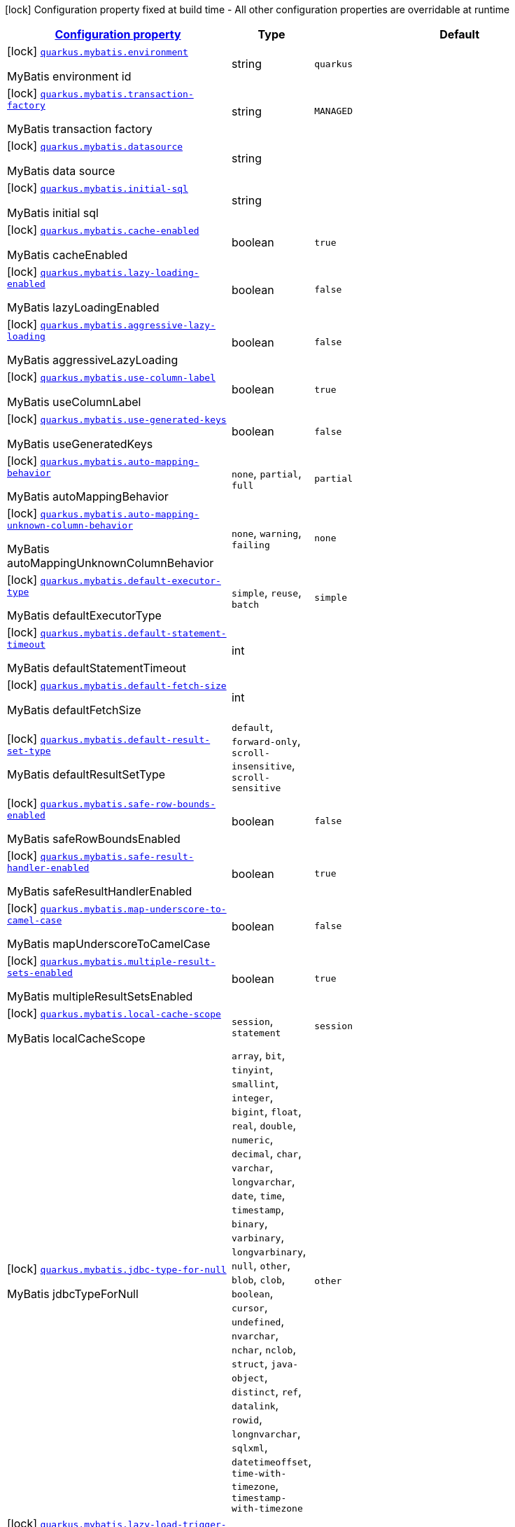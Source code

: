 [.configuration-legend]
icon:lock[title=Fixed at build time] Configuration property fixed at build time - All other configuration properties are overridable at runtime
[.configuration-reference.searchable, cols="80,.^10,.^10"]
|===

h|[[quarkus-mybatis_configuration]]link:#quarkus-mybatis_configuration[Configuration property]

h|Type
h|Default

a|icon:lock[title=Fixed at build time] [[quarkus-mybatis_quarkus.mybatis.environment]]`link:#quarkus-mybatis_quarkus.mybatis.environment[quarkus.mybatis.environment]`

[.description]
--
MyBatis environment id
--|string 
|`quarkus`


a|icon:lock[title=Fixed at build time] [[quarkus-mybatis_quarkus.mybatis.transaction-factory]]`link:#quarkus-mybatis_quarkus.mybatis.transaction-factory[quarkus.mybatis.transaction-factory]`

[.description]
--
MyBatis transaction factory
--|string 
|`MANAGED`


a|icon:lock[title=Fixed at build time] [[quarkus-mybatis_quarkus.mybatis.datasource]]`link:#quarkus-mybatis_quarkus.mybatis.datasource[quarkus.mybatis.datasource]`

[.description]
--
MyBatis data source
--|string 
|


a|icon:lock[title=Fixed at build time] [[quarkus-mybatis_quarkus.mybatis.initial-sql]]`link:#quarkus-mybatis_quarkus.mybatis.initial-sql[quarkus.mybatis.initial-sql]`

[.description]
--
MyBatis initial sql
--|string 
|


a|icon:lock[title=Fixed at build time] [[quarkus-mybatis_quarkus.mybatis.cache-enabled]]`link:#quarkus-mybatis_quarkus.mybatis.cache-enabled[quarkus.mybatis.cache-enabled]`

[.description]
--
MyBatis cacheEnabled
--|boolean 
|`true`


a|icon:lock[title=Fixed at build time] [[quarkus-mybatis_quarkus.mybatis.lazy-loading-enabled]]`link:#quarkus-mybatis_quarkus.mybatis.lazy-loading-enabled[quarkus.mybatis.lazy-loading-enabled]`

[.description]
--
MyBatis lazyLoadingEnabled
--|boolean 
|`false`


a|icon:lock[title=Fixed at build time] [[quarkus-mybatis_quarkus.mybatis.aggressive-lazy-loading]]`link:#quarkus-mybatis_quarkus.mybatis.aggressive-lazy-loading[quarkus.mybatis.aggressive-lazy-loading]`

[.description]
--
MyBatis aggressiveLazyLoading
--|boolean 
|`false`


a|icon:lock[title=Fixed at build time] [[quarkus-mybatis_quarkus.mybatis.use-column-label]]`link:#quarkus-mybatis_quarkus.mybatis.use-column-label[quarkus.mybatis.use-column-label]`

[.description]
--
MyBatis useColumnLabel
--|boolean 
|`true`


a|icon:lock[title=Fixed at build time] [[quarkus-mybatis_quarkus.mybatis.use-generated-keys]]`link:#quarkus-mybatis_quarkus.mybatis.use-generated-keys[quarkus.mybatis.use-generated-keys]`

[.description]
--
MyBatis useGeneratedKeys
--|boolean 
|`false`


a|icon:lock[title=Fixed at build time] [[quarkus-mybatis_quarkus.mybatis.auto-mapping-behavior]]`link:#quarkus-mybatis_quarkus.mybatis.auto-mapping-behavior[quarkus.mybatis.auto-mapping-behavior]`

[.description]
--
MyBatis autoMappingBehavior
--|`none`, `partial`, `full` 
|`partial`


a|icon:lock[title=Fixed at build time] [[quarkus-mybatis_quarkus.mybatis.auto-mapping-unknown-column-behavior]]`link:#quarkus-mybatis_quarkus.mybatis.auto-mapping-unknown-column-behavior[quarkus.mybatis.auto-mapping-unknown-column-behavior]`

[.description]
--
MyBatis autoMappingUnknownColumnBehavior
--|`none`, `warning`, `failing` 
|`none`


a|icon:lock[title=Fixed at build time] [[quarkus-mybatis_quarkus.mybatis.default-executor-type]]`link:#quarkus-mybatis_quarkus.mybatis.default-executor-type[quarkus.mybatis.default-executor-type]`

[.description]
--
MyBatis defaultExecutorType
--|`simple`, `reuse`, `batch` 
|`simple`


a|icon:lock[title=Fixed at build time] [[quarkus-mybatis_quarkus.mybatis.default-statement-timeout]]`link:#quarkus-mybatis_quarkus.mybatis.default-statement-timeout[quarkus.mybatis.default-statement-timeout]`

[.description]
--
MyBatis defaultStatementTimeout
--|int 
|


a|icon:lock[title=Fixed at build time] [[quarkus-mybatis_quarkus.mybatis.default-fetch-size]]`link:#quarkus-mybatis_quarkus.mybatis.default-fetch-size[quarkus.mybatis.default-fetch-size]`

[.description]
--
MyBatis defaultFetchSize
--|int 
|


a|icon:lock[title=Fixed at build time] [[quarkus-mybatis_quarkus.mybatis.default-result-set-type]]`link:#quarkus-mybatis_quarkus.mybatis.default-result-set-type[quarkus.mybatis.default-result-set-type]`

[.description]
--
MyBatis defaultResultSetType
--|`default`, `forward-only`, `scroll-insensitive`, `scroll-sensitive` 
|


a|icon:lock[title=Fixed at build time] [[quarkus-mybatis_quarkus.mybatis.safe-row-bounds-enabled]]`link:#quarkus-mybatis_quarkus.mybatis.safe-row-bounds-enabled[quarkus.mybatis.safe-row-bounds-enabled]`

[.description]
--
MyBatis safeRowBoundsEnabled
--|boolean 
|`false`


a|icon:lock[title=Fixed at build time] [[quarkus-mybatis_quarkus.mybatis.safe-result-handler-enabled]]`link:#quarkus-mybatis_quarkus.mybatis.safe-result-handler-enabled[quarkus.mybatis.safe-result-handler-enabled]`

[.description]
--
MyBatis safeResultHandlerEnabled
--|boolean 
|`true`


a|icon:lock[title=Fixed at build time] [[quarkus-mybatis_quarkus.mybatis.map-underscore-to-camel-case]]`link:#quarkus-mybatis_quarkus.mybatis.map-underscore-to-camel-case[quarkus.mybatis.map-underscore-to-camel-case]`

[.description]
--
MyBatis mapUnderscoreToCamelCase
--|boolean 
|`false`


a|icon:lock[title=Fixed at build time] [[quarkus-mybatis_quarkus.mybatis.multiple-result-sets-enabled]]`link:#quarkus-mybatis_quarkus.mybatis.multiple-result-sets-enabled[quarkus.mybatis.multiple-result-sets-enabled]`

[.description]
--
MyBatis multipleResultSetsEnabled
--|boolean 
|`true`


a|icon:lock[title=Fixed at build time] [[quarkus-mybatis_quarkus.mybatis.local-cache-scope]]`link:#quarkus-mybatis_quarkus.mybatis.local-cache-scope[quarkus.mybatis.local-cache-scope]`

[.description]
--
MyBatis localCacheScope
--|`session`, `statement` 
|`session`


a|icon:lock[title=Fixed at build time] [[quarkus-mybatis_quarkus.mybatis.jdbc-type-for-null]]`link:#quarkus-mybatis_quarkus.mybatis.jdbc-type-for-null[quarkus.mybatis.jdbc-type-for-null]`

[.description]
--
MyBatis jdbcTypeForNull
--|`array`, `bit`, `tinyint`, `smallint`, `integer`, `bigint`, `float`, `real`, `double`, `numeric`, `decimal`, `char`, `varchar`, `longvarchar`, `date`, `time`, `timestamp`, `binary`, `varbinary`, `longvarbinary`, `null`, `other`, `blob`, `clob`, `boolean`, `cursor`, `undefined`, `nvarchar`, `nchar`, `nclob`, `struct`, `java-object`, `distinct`, `ref`, `datalink`, `rowid`, `longnvarchar`, `sqlxml`, `datetimeoffset`, `time-with-timezone`, `timestamp-with-timezone` 
|`other`


a|icon:lock[title=Fixed at build time] [[quarkus-mybatis_quarkus.mybatis.lazy-load-trigger-methods]]`link:#quarkus-mybatis_quarkus.mybatis.lazy-load-trigger-methods[quarkus.mybatis.lazy-load-trigger-methods]`

[.description]
--
MyBatis lazyLoadTriggerMethods
--|list of string 
|`equals,clone,hashCode,toString`


a|icon:lock[title=Fixed at build time] [[quarkus-mybatis_quarkus.mybatis.default-scripting-language]]`link:#quarkus-mybatis_quarkus.mybatis.default-scripting-language[quarkus.mybatis.default-scripting-language]`

[.description]
--
MyBatis defaultScriptingLanguage
--|string 
|`org.apache.ibatis.scripting.xmltags.XMLLanguageDriver`


a|icon:lock[title=Fixed at build time] [[quarkus-mybatis_quarkus.mybatis.default-enum-type-handler]]`link:#quarkus-mybatis_quarkus.mybatis.default-enum-type-handler[quarkus.mybatis.default-enum-type-handler]`

[.description]
--
MyBatis defaultEnumTypeHandler
--|string 
|`org.apache.ibatis.type.EnumTypeHandler`


a|icon:lock[title=Fixed at build time] [[quarkus-mybatis_quarkus.mybatis.call-setters-on-nulls]]`link:#quarkus-mybatis_quarkus.mybatis.call-setters-on-nulls[quarkus.mybatis.call-setters-on-nulls]`

[.description]
--
MyBatis callSettersOnNulls
--|boolean 
|`false`


a|icon:lock[title=Fixed at build time] [[quarkus-mybatis_quarkus.mybatis.return-instance-for-empty-row]]`link:#quarkus-mybatis_quarkus.mybatis.return-instance-for-empty-row[quarkus.mybatis.return-instance-for-empty-row]`

[.description]
--
MyBatis returnInstanceForEmptyRow
--|boolean 
|`false`


a|icon:lock[title=Fixed at build time] [[quarkus-mybatis_quarkus.mybatis.log-prefix]]`link:#quarkus-mybatis_quarkus.mybatis.log-prefix[quarkus.mybatis.log-prefix]`

[.description]
--
MyBatis logPrefix
--|string 
|


a|icon:lock[title=Fixed at build time] [[quarkus-mybatis_quarkus.mybatis.log-impl]]`link:#quarkus-mybatis_quarkus.mybatis.log-impl[quarkus.mybatis.log-impl]`

[.description]
--
MyBatis logImpl
--|string 
|


a|icon:lock[title=Fixed at build time] [[quarkus-mybatis_quarkus.mybatis.proxy-factory]]`link:#quarkus-mybatis_quarkus.mybatis.proxy-factory[quarkus.mybatis.proxy-factory]`

[.description]
--
MyBatis proxyFactory
--|string 
|`JAVASSIST`


a|icon:lock[title=Fixed at build time] [[quarkus-mybatis_quarkus.mybatis.vfs-impl]]`link:#quarkus-mybatis_quarkus.mybatis.vfs-impl[quarkus.mybatis.vfs-impl]`

[.description]
--
MyBatis vfsImpl
--|string 
|


a|icon:lock[title=Fixed at build time] [[quarkus-mybatis_quarkus.mybatis.use-actual-param-name]]`link:#quarkus-mybatis_quarkus.mybatis.use-actual-param-name[quarkus.mybatis.use-actual-param-name]`

[.description]
--
MyBatis useActualParamName
--|boolean 
|`true`


a|icon:lock[title=Fixed at build time] [[quarkus-mybatis_quarkus.mybatis.configuration-factory]]`link:#quarkus-mybatis_quarkus.mybatis.configuration-factory[quarkus.mybatis.configuration-factory]`

[.description]
--
MyBatis configurationFactory
--|string 
|


a|icon:lock[title=Fixed at build time] [[quarkus-mybatis_quarkus.mybatis.shrink-whitespaces-in-sql]]`link:#quarkus-mybatis_quarkus.mybatis.shrink-whitespaces-in-sql[quarkus.mybatis.shrink-whitespaces-in-sql]`

[.description]
--
MyBatis shrinkWhitespacesInSql
--|boolean 
|`false`


a|icon:lock[title=Fixed at build time] [[quarkus-mybatis_quarkus.mybatis.default-sql-provider-type]]`link:#quarkus-mybatis_quarkus.mybatis.default-sql-provider-type[quarkus.mybatis.default-sql-provider-type]`

[.description]
--
MyBatis defaultSqlProviderType
--|string 
|


h|[[quarkus-mybatis_quarkus.mybatis.data-sources-data-sources-config]]link:#quarkus-mybatis_quarkus.mybatis.data-sources-data-sources-config[Data sources config]

h|Type
h|Default

a|icon:lock[title=Fixed at build time] [[quarkus-mybatis_quarkus.mybatis.-data-source-name-.environment]]`link:#quarkus-mybatis_quarkus.mybatis.-data-source-name-.environment[quarkus.mybatis."data-source-name".environment]`

[.description]
--
MyBatis environment id
--|string 
|


a|icon:lock[title=Fixed at build time] [[quarkus-mybatis_quarkus.mybatis.-data-source-name-.transaction-factory]]`link:#quarkus-mybatis_quarkus.mybatis.-data-source-name-.transaction-factory[quarkus.mybatis."data-source-name".transaction-factory]`

[.description]
--
MyBatis transaction factory
--|string 
|


a|icon:lock[title=Fixed at build time] [[quarkus-mybatis_quarkus.mybatis.-data-source-name-.initial-sql]]`link:#quarkus-mybatis_quarkus.mybatis.-data-source-name-.initial-sql[quarkus.mybatis."data-source-name".initial-sql]`

[.description]
--
MyBatis initial sql
--|string 
|


a|icon:lock[title=Fixed at build time] [[quarkus-mybatis_quarkus.mybatis.-data-source-name-.cache-enabled]]`link:#quarkus-mybatis_quarkus.mybatis.-data-source-name-.cache-enabled[quarkus.mybatis."data-source-name".cache-enabled]`

[.description]
--
MyBatis cacheEnabled
--|boolean 
|


a|icon:lock[title=Fixed at build time] [[quarkus-mybatis_quarkus.mybatis.-data-source-name-.lazy-loading-enabled]]`link:#quarkus-mybatis_quarkus.mybatis.-data-source-name-.lazy-loading-enabled[quarkus.mybatis."data-source-name".lazy-loading-enabled]`

[.description]
--
MyBatis lazyLoadingEnabled
--|boolean 
|


a|icon:lock[title=Fixed at build time] [[quarkus-mybatis_quarkus.mybatis.-data-source-name-.aggressive-lazy-loading]]`link:#quarkus-mybatis_quarkus.mybatis.-data-source-name-.aggressive-lazy-loading[quarkus.mybatis."data-source-name".aggressive-lazy-loading]`

[.description]
--
MyBatis aggressiveLazyLoading
--|boolean 
|


a|icon:lock[title=Fixed at build time] [[quarkus-mybatis_quarkus.mybatis.-data-source-name-.use-column-label]]`link:#quarkus-mybatis_quarkus.mybatis.-data-source-name-.use-column-label[quarkus.mybatis."data-source-name".use-column-label]`

[.description]
--
MyBatis useColumnLabel
--|boolean 
|


a|icon:lock[title=Fixed at build time] [[quarkus-mybatis_quarkus.mybatis.-data-source-name-.use-generated-keys]]`link:#quarkus-mybatis_quarkus.mybatis.-data-source-name-.use-generated-keys[quarkus.mybatis."data-source-name".use-generated-keys]`

[.description]
--
MyBatis useGeneratedKeys
--|boolean 
|


a|icon:lock[title=Fixed at build time] [[quarkus-mybatis_quarkus.mybatis.-data-source-name-.auto-mapping-behavior]]`link:#quarkus-mybatis_quarkus.mybatis.-data-source-name-.auto-mapping-behavior[quarkus.mybatis."data-source-name".auto-mapping-behavior]`

[.description]
--
MyBatis autoMappingBehavior
--|`none`, `partial`, `full` 
|


a|icon:lock[title=Fixed at build time] [[quarkus-mybatis_quarkus.mybatis.-data-source-name-.auto-mapping-unknown-column-behavior]]`link:#quarkus-mybatis_quarkus.mybatis.-data-source-name-.auto-mapping-unknown-column-behavior[quarkus.mybatis."data-source-name".auto-mapping-unknown-column-behavior]`

[.description]
--
MyBatis autoMappingUnknownColumnBehavior
--|`none`, `warning`, `failing` 
|


a|icon:lock[title=Fixed at build time] [[quarkus-mybatis_quarkus.mybatis.-data-source-name-.default-executor-type]]`link:#quarkus-mybatis_quarkus.mybatis.-data-source-name-.default-executor-type[quarkus.mybatis."data-source-name".default-executor-type]`

[.description]
--
MyBatis defaultExecutorType
--|`simple`, `reuse`, `batch` 
|


a|icon:lock[title=Fixed at build time] [[quarkus-mybatis_quarkus.mybatis.-data-source-name-.default-statement-timeout]]`link:#quarkus-mybatis_quarkus.mybatis.-data-source-name-.default-statement-timeout[quarkus.mybatis."data-source-name".default-statement-timeout]`

[.description]
--
MyBatis defaultStatementTimeout
--|int 
|


a|icon:lock[title=Fixed at build time] [[quarkus-mybatis_quarkus.mybatis.-data-source-name-.default-fetch-size]]`link:#quarkus-mybatis_quarkus.mybatis.-data-source-name-.default-fetch-size[quarkus.mybatis."data-source-name".default-fetch-size]`

[.description]
--
MyBatis defaultFetchSize
--|int 
|


a|icon:lock[title=Fixed at build time] [[quarkus-mybatis_quarkus.mybatis.-data-source-name-.default-result-set-type]]`link:#quarkus-mybatis_quarkus.mybatis.-data-source-name-.default-result-set-type[quarkus.mybatis."data-source-name".default-result-set-type]`

[.description]
--
MyBatis defaultResultSetType
--|`default`, `forward-only`, `scroll-insensitive`, `scroll-sensitive` 
|


a|icon:lock[title=Fixed at build time] [[quarkus-mybatis_quarkus.mybatis.-data-source-name-.safe-row-bounds-enabled]]`link:#quarkus-mybatis_quarkus.mybatis.-data-source-name-.safe-row-bounds-enabled[quarkus.mybatis."data-source-name".safe-row-bounds-enabled]`

[.description]
--
MyBatis safeRowBoundsEnabled
--|boolean 
|


a|icon:lock[title=Fixed at build time] [[quarkus-mybatis_quarkus.mybatis.-data-source-name-.safe-result-handler-enabled]]`link:#quarkus-mybatis_quarkus.mybatis.-data-source-name-.safe-result-handler-enabled[quarkus.mybatis."data-source-name".safe-result-handler-enabled]`

[.description]
--
MyBatis safeResultHandlerEnabled
--|boolean 
|


a|icon:lock[title=Fixed at build time] [[quarkus-mybatis_quarkus.mybatis.-data-source-name-.map-underscore-to-camel-case]]`link:#quarkus-mybatis_quarkus.mybatis.-data-source-name-.map-underscore-to-camel-case[quarkus.mybatis."data-source-name".map-underscore-to-camel-case]`

[.description]
--
MyBatis mapUnderscoreToCamelCase
--|boolean 
|


a|icon:lock[title=Fixed at build time] [[quarkus-mybatis_quarkus.mybatis.-data-source-name-.multiple-result-sets-enabled]]`link:#quarkus-mybatis_quarkus.mybatis.-data-source-name-.multiple-result-sets-enabled[quarkus.mybatis."data-source-name".multiple-result-sets-enabled]`

[.description]
--
MyBatis multipleResultSetsEnabled
--|boolean 
|


a|icon:lock[title=Fixed at build time] [[quarkus-mybatis_quarkus.mybatis.-data-source-name-.local-cache-scope]]`link:#quarkus-mybatis_quarkus.mybatis.-data-source-name-.local-cache-scope[quarkus.mybatis."data-source-name".local-cache-scope]`

[.description]
--
MyBatis localCacheScope
--|`session`, `statement` 
|


a|icon:lock[title=Fixed at build time] [[quarkus-mybatis_quarkus.mybatis.-data-source-name-.jdbc-type-for-null]]`link:#quarkus-mybatis_quarkus.mybatis.-data-source-name-.jdbc-type-for-null[quarkus.mybatis."data-source-name".jdbc-type-for-null]`

[.description]
--
MyBatis jdbcTypeForNull
--|`array`, `bit`, `tinyint`, `smallint`, `integer`, `bigint`, `float`, `real`, `double`, `numeric`, `decimal`, `char`, `varchar`, `longvarchar`, `date`, `time`, `timestamp`, `binary`, `varbinary`, `longvarbinary`, `null`, `other`, `blob`, `clob`, `boolean`, `cursor`, `undefined`, `nvarchar`, `nchar`, `nclob`, `struct`, `java-object`, `distinct`, `ref`, `datalink`, `rowid`, `longnvarchar`, `sqlxml`, `datetimeoffset`, `time-with-timezone`, `timestamp-with-timezone` 
|


a|icon:lock[title=Fixed at build time] [[quarkus-mybatis_quarkus.mybatis.-data-source-name-.lazy-load-trigger-methods]]`link:#quarkus-mybatis_quarkus.mybatis.-data-source-name-.lazy-load-trigger-methods[quarkus.mybatis."data-source-name".lazy-load-trigger-methods]`

[.description]
--
MyBatis lazyLoadTriggerMethods
--|list of string 
|


a|icon:lock[title=Fixed at build time] [[quarkus-mybatis_quarkus.mybatis.-data-source-name-.default-scripting-language]]`link:#quarkus-mybatis_quarkus.mybatis.-data-source-name-.default-scripting-language[quarkus.mybatis."data-source-name".default-scripting-language]`

[.description]
--
MyBatis defaultScriptingLanguage
--|string 
|


a|icon:lock[title=Fixed at build time] [[quarkus-mybatis_quarkus.mybatis.-data-source-name-.default-enum-type-handler]]`link:#quarkus-mybatis_quarkus.mybatis.-data-source-name-.default-enum-type-handler[quarkus.mybatis."data-source-name".default-enum-type-handler]`

[.description]
--
MyBatis defaultEnumTypeHandler
--|string 
|


a|icon:lock[title=Fixed at build time] [[quarkus-mybatis_quarkus.mybatis.-data-source-name-.call-setters-on-nulls]]`link:#quarkus-mybatis_quarkus.mybatis.-data-source-name-.call-setters-on-nulls[quarkus.mybatis."data-source-name".call-setters-on-nulls]`

[.description]
--
MyBatis callSettersOnNulls
--|boolean 
|


a|icon:lock[title=Fixed at build time] [[quarkus-mybatis_quarkus.mybatis.-data-source-name-.return-instance-for-empty-row]]`link:#quarkus-mybatis_quarkus.mybatis.-data-source-name-.return-instance-for-empty-row[quarkus.mybatis."data-source-name".return-instance-for-empty-row]`

[.description]
--
MyBatis returnInstanceForEmptyRow
--|boolean 
|


a|icon:lock[title=Fixed at build time] [[quarkus-mybatis_quarkus.mybatis.-data-source-name-.log-prefix]]`link:#quarkus-mybatis_quarkus.mybatis.-data-source-name-.log-prefix[quarkus.mybatis."data-source-name".log-prefix]`

[.description]
--
MyBatis logPrefix
--|string 
|


a|icon:lock[title=Fixed at build time] [[quarkus-mybatis_quarkus.mybatis.-data-source-name-.log-impl]]`link:#quarkus-mybatis_quarkus.mybatis.-data-source-name-.log-impl[quarkus.mybatis."data-source-name".log-impl]`

[.description]
--
MyBatis logImpl
--|string 
|


a|icon:lock[title=Fixed at build time] [[quarkus-mybatis_quarkus.mybatis.-data-source-name-.proxy-factory]]`link:#quarkus-mybatis_quarkus.mybatis.-data-source-name-.proxy-factory[quarkus.mybatis."data-source-name".proxy-factory]`

[.description]
--
MyBatis proxyFactory
--|string 
|


a|icon:lock[title=Fixed at build time] [[quarkus-mybatis_quarkus.mybatis.-data-source-name-.vfs-impl]]`link:#quarkus-mybatis_quarkus.mybatis.-data-source-name-.vfs-impl[quarkus.mybatis."data-source-name".vfs-impl]`

[.description]
--
MyBatis vfsImpl
--|string 
|


a|icon:lock[title=Fixed at build time] [[quarkus-mybatis_quarkus.mybatis.-data-source-name-.use-actual-param-name]]`link:#quarkus-mybatis_quarkus.mybatis.-data-source-name-.use-actual-param-name[quarkus.mybatis."data-source-name".use-actual-param-name]`

[.description]
--
MyBatis useActualParamName
--|boolean 
|


a|icon:lock[title=Fixed at build time] [[quarkus-mybatis_quarkus.mybatis.-data-source-name-.configuration-factory]]`link:#quarkus-mybatis_quarkus.mybatis.-data-source-name-.configuration-factory[quarkus.mybatis."data-source-name".configuration-factory]`

[.description]
--
MyBatis configurationFactory
--|string 
|


a|icon:lock[title=Fixed at build time] [[quarkus-mybatis_quarkus.mybatis.-data-source-name-.shrink-whitespaces-in-sql]]`link:#quarkus-mybatis_quarkus.mybatis.-data-source-name-.shrink-whitespaces-in-sql[quarkus.mybatis."data-source-name".shrink-whitespaces-in-sql]`

[.description]
--
MyBatis shrinkWhitespacesInSql
--|boolean 
|


a|icon:lock[title=Fixed at build time] [[quarkus-mybatis_quarkus.mybatis.-data-source-name-.default-sql-provider-type]]`link:#quarkus-mybatis_quarkus.mybatis.-data-source-name-.default-sql-provider-type[quarkus.mybatis."data-source-name".default-sql-provider-type]`

[.description]
--
MyBatis defaultSqlProviderType
--|string 
|

|===